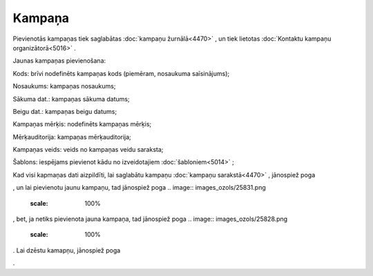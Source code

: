 .. 4469 Kampaņa*********** 
Pievienotās kampaņas tiek saglabātas :doc:`kampaņu žurnālā<4470>` , un
tiek lietotas :doc:`Kontaktu kampaņu organizātorā<5016>` .

Jaunas kampaņas pievienošana:



.. image:: images_ozols/25827.png
    :scale: 100%




Kods: brīvi nodefinēts kampaņas kods (piemēram, nosaukuma
saīsinājums);

Nosaukums: kampaņas nosaukums;

Sākuma dat.: kampaņas sākuma datums;

Beigu dat.: kampaņas beigu datums;

Kampaņas mērķis: nodefinēts kampaņas mērķis;

Mērķauditorija: kampaņas mērķauditorija;

Kampaņas veids: veids no kampaņas veidu saraksta;

Šablons: iespējams pievienot kādu no izveidotajiem
:doc:`šabloniem<5014>` ;

Kad visi kapmaņas dati aizpildīti, lai saglabātu kampaņu :doc:`kampaņu
sarakstā<4470>` , jānospiež poga .. image:: images_ozols/25829.png
    :scale: 100%
, un lai pievienotu jaunu kampaņu, tad jānospiež poga .. image::
images_ozols/25831.png
    :scale: 100%
, bet, ja netiks pievienota jauna kampaņa, tad jānospiež poga ..
image:: images_ozols/25828.png
    :scale: 100%
. Lai dzēstu kamapņu, jānospiež poga .. image:: images_ozols/25830.png
    :scale: 100%
.

 